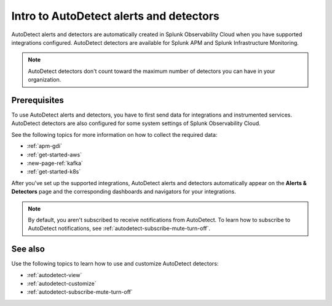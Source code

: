 .. _autodetect-intro:

Intro to AutoDetect alerts and detectors
******************************************************

.. meta::
   :description: Splunk Observability Cloud automatically creates alerts and detectors when you have supported integrations configured. Learn how to use and customize with AutoDetect alerts and detectors.

AutoDetect alerts and detectors are automatically created in Splunk Observability Cloud when you have supported integrations configured. AutoDetect detectors are available for Splunk APM and Splunk Infrastructure Monitoring.

.. note:: AutoDetect detectors don't count toward the maximum number of detectors you can have in your organization.

Prerequisites
==============================

To use AutoDetect alerts and detectors, you have to first send data for integrations and instrumented services. AutoDetect detectors are also configured for some system settings of Splunk Observability Cloud.

See the following topics for more information on how to collect the required data:

- :ref:`apm-gdi`
- :ref:`get-started-aws`
- :new-page-ref:`kafka`
- :ref:`get-started-k8s`

After you've set up the supported integrations, AutoDetect alerts and detectors automatically appear on the :strong:`Alerts & Detectors` page and the corresponding dashboards and navigators for your integrations. 

.. note:: By default, you aren't subscribed to receive notifications from AutoDetect. To learn how to subscribe to AutoDetect notifications, see :ref:`autodetect-subscribe-mute-turn-off`.

See also
============

Use the following topics to learn how to use and customize AutoDetect detectors:

* :ref:`autodetect-view`
* :ref:`autodetect-customize`
* :ref:`autodetect-subscribe-mute-turn-off`